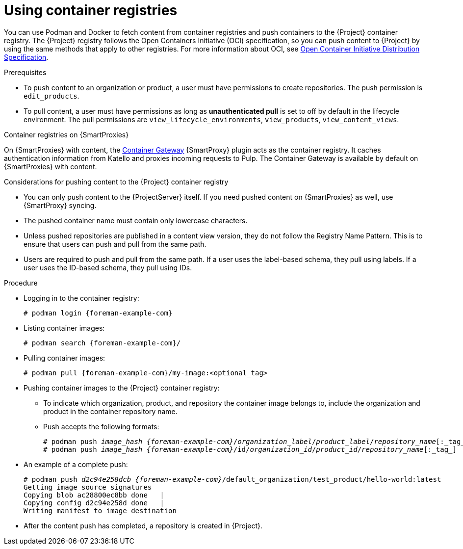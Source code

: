 [id="Using_Container_Registries_{context}"]
= Using container registries

You can use Podman and Docker to fetch content from container registries and push containers to the {Project} container registry.
The {Project} registry follows the Open Containers Initiative (OCI) specification, so you can push content to {Project} by using the same methods that apply to other registries.
For more information about OCI, see link:https://opencontainers.org/[Open Container Initiative Distribution Specification].

.Prerequisites
* To push content to an organization or product, a user must have permissions to create repositories.
The push permission is `edit_products`.
* To pull content, a user must have permissions as long as *unauthenticated pull* is set to off by default in the lifecycle environment.
The pull permissions are `view_lifecycle_environments`, `view_products`, `view_content_views`.

ifndef::orcharhino[]
.Container registries on {SmartProxies}
On {SmartProxies} with content, the https://github.com/Katello/smart_proxy_container_gateway[Container Gateway] {SmartProxy} plugin acts as the container registry.
It caches authentication information from Katello and proxies incoming requests to Pulp.
The Container Gateway is available by default on {SmartProxies} with content.
endif::[]

.Considerations for pushing content to the {Project} container registry
* You can only push content to the {ProjectServer} itself.
If you need pushed content on {SmartProxies} as well, use {SmartProxy} syncing.
* The pushed container name must contain only lowercase characters.
* Unless pushed repositories are published in a content view version, they do not follow the Registry Name Pattern.
This is to ensure that users can push and pull from the same path.
* Users are required to push and pull from the same path.
If a user uses the label-based schema, they pull using labels.
If a user uses the ID-based schema, they pull using IDs.

.Procedure
* Logging in to the container registry:
+
[options="nowrap", subs="+quotes,attributes"]
----
# podman login {foreman-example-com}
----

* Listing container images:
+
[options="nowrap", subs="+quotes,attributes"]
----
# podman search {foreman-example-com}/
----

* Pulling container images:
+
[options="nowrap", subs="+quotes,attributes"]
----
# podman pull {foreman-example-com}/my-image:<optional_tag>
----

* Pushing container images to the {Project} container registry:
- To indicate which organization, product, and repository the container image belongs to, include the organization and product in the container repository name.
- Push accepts the following formats:
+
[options="nowrap", subs="+quotes,attributes"]
----
# podman push _image_hash_ _{foreman-example-com}_/_organization_label_/_product_label_/_repository_name_[:_tag_]
# podman push _image_hash_ _{foreman-example-com}_/id/_organization_id_/_product_id_/_repository_name_[:_tag_]
----
* An example of a complete push:
+
[options="nowrap", subs="+quotes,attributes"]
----
# podman push _d2c94e258dcb_ _{foreman-example-com}_/default_organization/test_product/hello-world:latest
Getting image source signatures
Copying blob ac28800ec8bb done   |
Copying config d2c94e258d done   |
Writing manifest to image destination
----
* After the content push has completed, a repository is created in {Project}.
